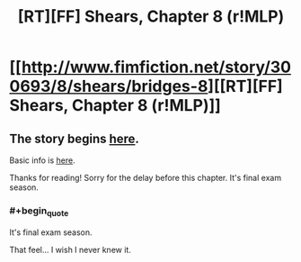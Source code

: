 #+TITLE: [RT][FF] Shears, Chapter 8 (r!MLP)

* [[http://www.fimfiction.net/story/300693/8/shears/bridges-8][[RT][FF] Shears, Chapter 8 (r!MLP)]]
:PROPERTIES:
:Author: Calamitizer
:Score: 12
:DateUnix: 1449737185.0
:END:

** The story begins [[http://www.fimfiction.net/story/300693/1/shears/bridges-1][here]].

Basic info is [[https://www.reddit.com/r/rational/comments/3te0fy/rtff_shears_chapter_1_rmlp/cx5d65r][here]].

Thanks for reading! Sorry for the delay before this chapter. It's final exam season.
:PROPERTIES:
:Author: Calamitizer
:Score: 2
:DateUnix: 1449737238.0
:END:

*** #+begin_quote
  It's final exam season.
#+end_quote

That feel... I wish I never knew it.
:PROPERTIES:
:Author: Transfuturist
:Score: 2
:DateUnix: 1449770108.0
:END:
